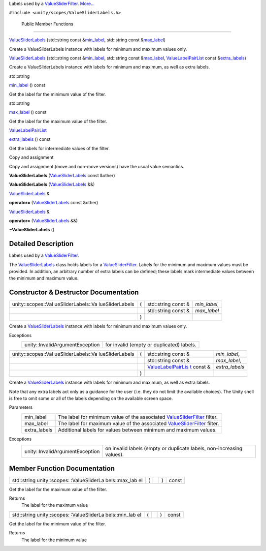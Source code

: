 Labels used by a
`ValueSliderFilter </sdk/scopes/cpp/unity.scopes.ValueSliderFilter/>`__.
`More... </sdk/scopes/cpp/unity.scopes.ValueSliderLabels#details>`__

``#include <unity/scopes/ValueSliderLabels.h>``

        Public Member Functions
-------------------------------

 

`ValueSliderLabels </sdk/scopes/cpp/unity.scopes.ValueSliderLabels#aee36eeedc9ec3d756e4b093575a5431e>`__
(std::string const
&\ `min\_label </sdk/scopes/cpp/unity.scopes.ValueSliderLabels#a199d67722ee50d4eec47c2f089670cf2>`__,
std::string const
&\ `max\_label </sdk/scopes/cpp/unity.scopes.ValueSliderLabels#a5f471aecdaa04dbdf13112a74f524a86>`__)

 

| Create a ValueSliderLabels instance with labels for minimum and
  maximum values only.

 

 

`ValueSliderLabels </sdk/scopes/cpp/unity.scopes.ValueSliderLabels#a6b31441606d8e090cad12908800fb409>`__
(std::string const
&\ `min\_label </sdk/scopes/cpp/unity.scopes.ValueSliderLabels#a199d67722ee50d4eec47c2f089670cf2>`__,
std::string const
&\ `max\_label </sdk/scopes/cpp/unity.scopes.ValueSliderLabels#a5f471aecdaa04dbdf13112a74f524a86>`__,
`ValueLabelPairList </sdk/scopes/cpp/unity.scopes#aa2ccb5d7acadeb38f44e9405f1b55c6b>`__
const
&\ `extra\_labels </sdk/scopes/cpp/unity.scopes.ValueSliderLabels#adcd0e3d956206f272b6fec704b87a386>`__)

 

| Create a ValueSliderLabels instance with labels for minimum and
  maximum, as well as extra labels.

 

std::string 

`min\_label </sdk/scopes/cpp/unity.scopes.ValueSliderLabels#a199d67722ee50d4eec47c2f089670cf2>`__
() const

 

| Get the label for the minimum value of the filter.

 

std::string 

`max\_label </sdk/scopes/cpp/unity.scopes.ValueSliderLabels#a5f471aecdaa04dbdf13112a74f524a86>`__
() const

 

| Get the label for the maximum value of the filter.

 

`ValueLabelPairList </sdk/scopes/cpp/unity.scopes#aa2ccb5d7acadeb38f44e9405f1b55c6b>`__ 

`extra\_labels </sdk/scopes/cpp/unity.scopes.ValueSliderLabels#adcd0e3d956206f272b6fec704b87a386>`__
() const

 

| Get the labels for intermediate values of the filter.

 

Copy and assignment

Copy and assignment (move and non-move versions) have the usual value
semantics.

         

**ValueSliderLabels**
(`ValueSliderLabels </sdk/scopes/cpp/unity.scopes.ValueSliderLabels/>`__
const &other)

 

         

**ValueSliderLabels**
(`ValueSliderLabels </sdk/scopes/cpp/unity.scopes.ValueSliderLabels/>`__
&&)

 

`ValueSliderLabels </sdk/scopes/cpp/unity.scopes.ValueSliderLabels/>`__
& 

**operator=**
(`ValueSliderLabels </sdk/scopes/cpp/unity.scopes.ValueSliderLabels/>`__
const &other)

 

`ValueSliderLabels </sdk/scopes/cpp/unity.scopes.ValueSliderLabels/>`__
& 

**operator=**
(`ValueSliderLabels </sdk/scopes/cpp/unity.scopes.ValueSliderLabels/>`__
&&)

 

         

**~ValueSliderLabels** ()

 

Detailed Description
--------------------

Labels used by a
`ValueSliderFilter </sdk/scopes/cpp/unity.scopes.ValueSliderFilter/>`__.

The
`ValueSliderLabels </sdk/scopes/cpp/unity.scopes.ValueSliderLabels/>`__
class holds labels for a
`ValueSliderFilter </sdk/scopes/cpp/unity.scopes.ValueSliderFilter/>`__.
Labels for the minimum and maximum values must be provided. In addition,
an arbitrary number of extra labels can be defined; these labels mark
intermediate values between the minimum and maximum value.

Constructor & Destructor Documentation
--------------------------------------

+--------------------+--------------------+--------------------+--------------------+
| unity::scopes::Val | (                  | std::string const  | *min\_label*,      |
| ueSliderLabels::Va |                    | &                  |                    |
| lueSliderLabels    |                    |                    |                    |
+--------------------+--------------------+--------------------+--------------------+
|                    |                    | std::string const  | *max\_label*       |
|                    |                    | &                  |                    |
+--------------------+--------------------+--------------------+--------------------+
|                    | )                  |                    |                    |
+--------------------+--------------------+--------------------+--------------------+

Create a
`ValueSliderLabels </sdk/scopes/cpp/unity.scopes.ValueSliderLabels/>`__
instance with labels for minimum and maximum values only.

Exceptions
    +-----------------------------------+---------------------------------------------+
    | unity::InvalidArgumentException   | for invalid (empty or duplicated) labels.   |
    +-----------------------------------+---------------------------------------------+

+--------------------+--------------------+--------------------+--------------------+
| unity::scopes::Val | (                  | std::string const  | *min\_label*,      |
| ueSliderLabels::Va |                    | &                  |                    |
| lueSliderLabels    |                    |                    |                    |
+--------------------+--------------------+--------------------+--------------------+
|                    |                    | std::string const  | *max\_label*,      |
|                    |                    | &                  |                    |
+--------------------+--------------------+--------------------+--------------------+
|                    |                    | `ValueLabelPairLis | *extra\_labels*    |
|                    |                    | t </sdk/scopes/cpp |                    |
|                    |                    | /unity.scopes#aa2c |                    |
|                    |                    | cb5d7acadeb38f44e9 |                    |
|                    |                    | 405f1b55c6b>`__    |                    |
|                    |                    | const &            |                    |
+--------------------+--------------------+--------------------+--------------------+
|                    | )                  |                    |                    |
+--------------------+--------------------+--------------------+--------------------+

Create a
`ValueSliderLabels </sdk/scopes/cpp/unity.scopes.ValueSliderLabels/>`__
instance with labels for minimum and maximum, as well as extra labels.

Note that any extra labels act only as a guidance for the user (i.e.
they do not limit the available choices). The Unity shell is free to
omit some or all of the labels depending on the available screen space.

Parameters
    +-----------------+---------------------------------------------------------------------------------------------------------------------------------+
    | min\_label      | The label for minimum value of the associated `ValueSliderFilter </sdk/scopes/cpp/unity.scopes.ValueSliderFilter/>`__ filter.   |
    +-----------------+---------------------------------------------------------------------------------------------------------------------------------+
    | max\_label      | The label for maximum value of the associated `ValueSliderFilter </sdk/scopes/cpp/unity.scopes.ValueSliderFilter/>`__ filter.   |
    +-----------------+---------------------------------------------------------------------------------------------------------------------------------+
    | extra\_labels   | Additional labels for values between minimum and maximum values.                                                                |
    +-----------------+---------------------------------------------------------------------------------------------------------------------------------+

Exceptions
    +-----------------------------------+-------------------------------------------------------------------------+
    | unity::InvalidArgumentException   | on invalid labels (empty or duplicate labels, non-increasing values).   |
    +-----------------------------------+-------------------------------------------------------------------------+

Member Function Documentation
-----------------------------

+----------------+----------------+----------------+----------------+----------------+
| std::string    | (              |                | )              | const          |
| unity::scopes: |                |                |                |                |
| :ValueSliderLa |                |                |                |                |
| bels::max\_lab |                |                |                |                |
| el             |                |                |                |                |
+----------------+----------------+----------------+----------------+----------------+

Get the label for the maximum value of the filter.

Returns
    The label for the maximum value

+----------------+----------------+----------------+----------------+----------------+
| std::string    | (              |                | )              | const          |
| unity::scopes: |                |                |                |                |
| :ValueSliderLa |                |                |                |                |
| bels::min\_lab |                |                |                |                |
| el             |                |                |                |                |
+----------------+----------------+----------------+----------------+----------------+

Get the label for the minimum value of the filter.

Returns
    The label for the minimum value

